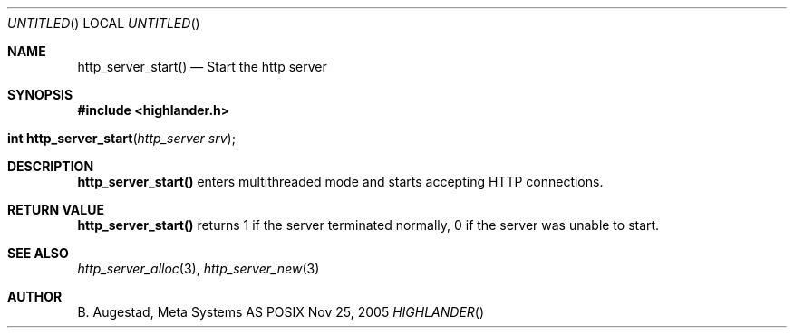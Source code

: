 .Dd Nov 25, 2005
.Os POSIX
.Dt HIGHLANDER
.Th http_server_start 3
.Sh NAME
.Nm http_server_start()
.Nd Start the http server
.Sh SYNOPSIS
.Fd #include <highlander.h>
.Fo "int http_server_start"
.Fa "http_server srv"
.Fc
.Sh DESCRIPTION
.Nm
enters multithreaded mode and starts accepting HTTP connections.
.Sh RETURN VALUE
.Nm
returns 1 if the server terminated normally,
0 if the server was unable to start.
.Sh SEE ALSO
.Xr http_server_alloc 3 ,
.Xr http_server_new 3
.Sh AUTHOR
.An B. Augestad, Meta Systems AS
